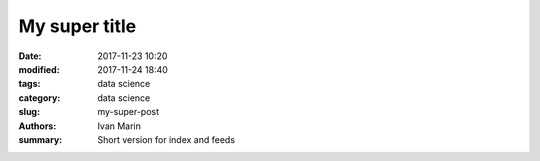 My super title
##############

:date: 2017-11-23 10:20
:modified: 2017-11-24 18:40
:tags: data science
:category: data science
:slug: my-super-post
:authors: Ivan Marin
:summary: Short version for index and feeds

